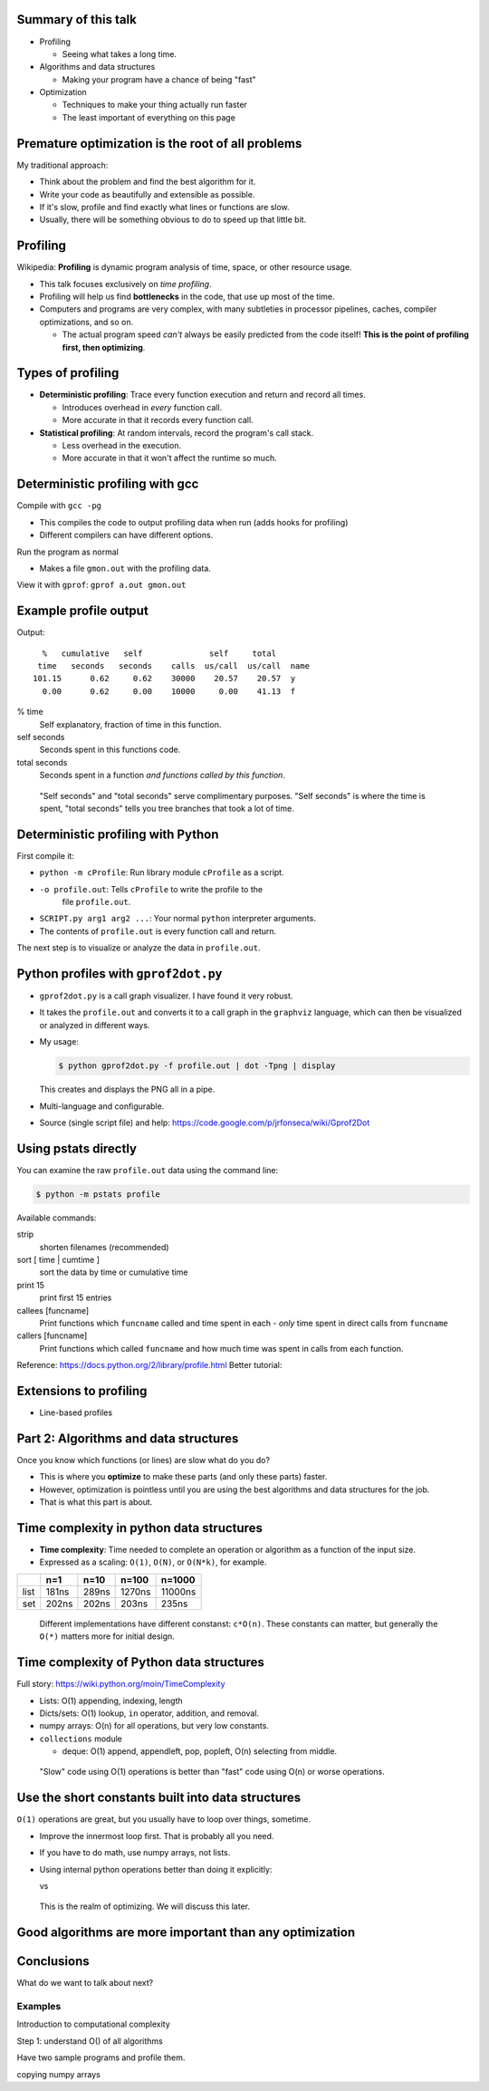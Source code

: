 


Summary of this talk
~~~~~~~~~~~~~~~~~~~~

- Profiling

  - Seeing what takes a long time.

- Algorithms and data structures

  - Making your program have a chance of being "fast"

- Optimization

  - Techniques to make your thing actually run faster

  - The least important of everything on this page


Premature optimization is the root of all problems
~~~~~~~~~~~~~~~~~~~~~~~~~~~~~~~~~~~~~~~~~~~~~~~~~~

My traditional approach:

- Think about the problem and find the best algorithm for it.

- Write your code as beautifully and extensible as possible.

- If it's slow, profile and find exactly what lines or functions are
  slow.

- Usually, there will be something obvious to do to speed up that
  little bit.



Profiling
~~~~~~~~~

Wikipedia: **Profiling** is dynamic program analysis of time, space, or
other resource usage.

- This talk focuses exclusively on *time profiling*.

- Profiling will help us find **bottlenecks** in the code, that use up
  most of the time.

- Computers and programs are very complex, with many subtleties in
  processor pipelines, caches, compiler optimizations, and so on.

  - The actual program speed *can't* always be easily predicted from
    the code itself!  **This is the point of profiling first, then
    optimizing**.


Types of profiling
~~~~~~~~~~~~~~~~~~

- **Deterministic profiling**: Trace every function execution and
  return and record all times.

  - Introduces overhead in *every* function call.

  - More accurate in that it records every function call.

- **Statistical profiling**: At random intervals, record the program's
  call stack.

  - Less overhead in the execution.

  - More accurate in that it won't affect the runtime so much.


Deterministic profiling with gcc
~~~~~~~~~~~~~~~~~~~~~~~~~~~~~~~~

Compile with ``gcc -pg``

- This compiles the code to output profiling data when run (adds hooks
  for profiling)

- Different compilers can have different options.

Run the program as normal

- Makes a file ``gmon.out`` with the profiling data.

View it with ``gprof``: ``gprof a.out gmon.out``


Example profile output
~~~~~~~~~~~~~~~~~~~~~~

.. pyinc:: c c-profiling.c

Output::

    %   cumulative   self              self     total
   time   seconds   seconds    calls  us/call  us/call  name
  101.15      0.62     0.62    30000    20.57    20.57  y
    0.00      0.62     0.00    10000     0.00    41.13  f

% time
  Self explanatory, fraction of time in this function.

self seconds
  Seconds spent in this functions code.

total seconds
  Seconds spent in a function *and functions called by this function*.

.. epigraph::

   "Self seconds" and "total seconds" serve complimentary purposes.
   "Self seconds" is where the time is spent, "total seconds" tells
   you tree branches that took a lot of time.



Deterministic profiling with Python
~~~~~~~~~~~~~~~~~~~~~~~~~~~~~~~~~~~

First compile it:

.. python::

   $ python -m cProfile -o profile.out  SCRIPT.py arg1 arg2 ....

- ``python -m cProfile``: Run library module ``cProfile`` as a script.

- ``-o profile.out``: Tells ``cProfile`` to write the profile to the
    file ``profile.out``.

- ``SCRIPT.py arg1 arg2 ...``: Your normal ``python`` interpreter arguments.

- The contents of ``profile.out`` is every function call and return.

The next step is to visualize or analyze the data in ``profile.out``.



Python profiles with ``gprof2dot.py``
~~~~~~~~~~~~~~~~~~~~~~~~~~~~~~~~~~~~~

- ``gprof2dot.py`` is a call graph visualizer.  I have found it very
  robust.

- It takes the ``profile.out`` and converts it to a call graph in the
  ``graphviz`` language, which can then be visualized or analyzed in
  different ways.

- My usage:

  .. code:: console

     $ python gprof2dot.py -f profile.out | dot -Tpng | display

  This creates and displays the PNG all in a pipe.

- Multi-language and configurable.

- Source (single script file) and help:
  https://code.google.com/p/jrfonseca/wiki/Gprof2Dot



Using pstats directly
~~~~~~~~~~~~~~~~~~~~~

You can examine the raw ``profile.out`` data using the command line:

.. code:: console::

   $ python -m pstats profile


Available commands:

strip
    shorten filenames (recommended)
sort [ time | cumtime ]
    sort the data by time or cumulative time
print 15
    print first 15 entries
callees [funcname]
    Print functions which ``funcname`` called and time spent in each -
    *only* time spent in direct calls from ``funcname``

callers [funcname]
    Print functions which called ``funcname`` and how much time was
    spent in calls from each function.


Reference: https://docs.python.org/2/library/profile.html
Better tutorial: 


Extensions to profiling
~~~~~~~~~~~~~~~~~~~~~~~

- Line-based profiles



Part 2: Algorithms and data structures
~~~~~~~~~~~~~~~~~~~~~~~~~~~~~~~~~~~~~~

Once you know which functions (or lines) are slow what do you do?

- This is where you **optimize** to make these parts (and only these
  parts) faster.

- However, optimization is pointless until you are using the best
  algorithms and data structures for the job.

- That is what this part is about.



Time complexity in python data structures
~~~~~~~~~~~~~~~~~~~~~~~~~~~~~~~~~~~~~~~~~

- **Time complexity**: Time needed to complete an operation or
  algorithm as a function of the input size.

- Expressed as a scaling: ``O(1)``, ``O(N)``, or ``O(N*k)``, for example.

.. python::
    n = 100
    L = range(n)
    S = set(L)

    %timeit n//2 in L
    %timeit n//2 in S

=====  =====  =====  ======  ========
\      n=1    n=10   n=100   n=1000
=====  =====  =====  ======  ========
list   181ns  289ns  1270ns  11000ns
set    202ns  202ns  203ns   235ns
=====  =====  =====  ======  ========

.. epigraph::
   Different implementations have different constanst: ``c*O(n)``.
   These constants can matter, but generally the ``O(*)`` matters more
   for initial design.



Time complexity of Python data structures
~~~~~~~~~~~~~~~~~~~~~~~~~~~~~~~~~~~~~~~~~

Full story: https://wiki.python.org/moin/TimeComplexity

- Lists: O(1) appending, indexing, length

- Dicts/sets: O(1) lookup, ``in`` operator, addition, and removal.

- numpy arrays: O(n) for all operations, but very low constants.

- ``collections`` module

  - deque: O(1) append, appendleft, pop, popleft, O(n) selecting from
    middle.

.. epigraph::
   "Slow" code using O(1) operations is better than "fast" code using
   O(n) or worse operations.



Use the short constants built into data structures
~~~~~~~~~~~~~~~~~~~~~~~~~~~~~~~~~~~~~~~~~~~~~~~~~~

``O(1)`` operations are great, but you usually have to loop over
things, sometime.

- Improve the innermost loop first.  That is probably all you need.

- If you have to do math, use numpy arrays, not lists.

- Using internal python operations better than doing it explicitly:

  .. python::

      [ (a+b) for a,b in zip(A, B) ]

  vs

  .. python::

     L = [ ]
     for a, b in zip(A, B):
         L.append(a+b)

.. epigraph::

   This is the realm of optimizing.  We will discuss this later.



Good algorithms are more important than any optimization
~~~~~~~~~~~~~~~~~~~~~~~~~~~~~~~~~~~~~~~~~~~~~~~~~~~~~~~~



Conclusions
~~~~~~~~~~~



What do we want to talk about next?


Examples
========


Introduction to computational complexity

Step 1: understand O() of all algorithms

Have two sample programs and profile them.



..


copying numpy arrays
